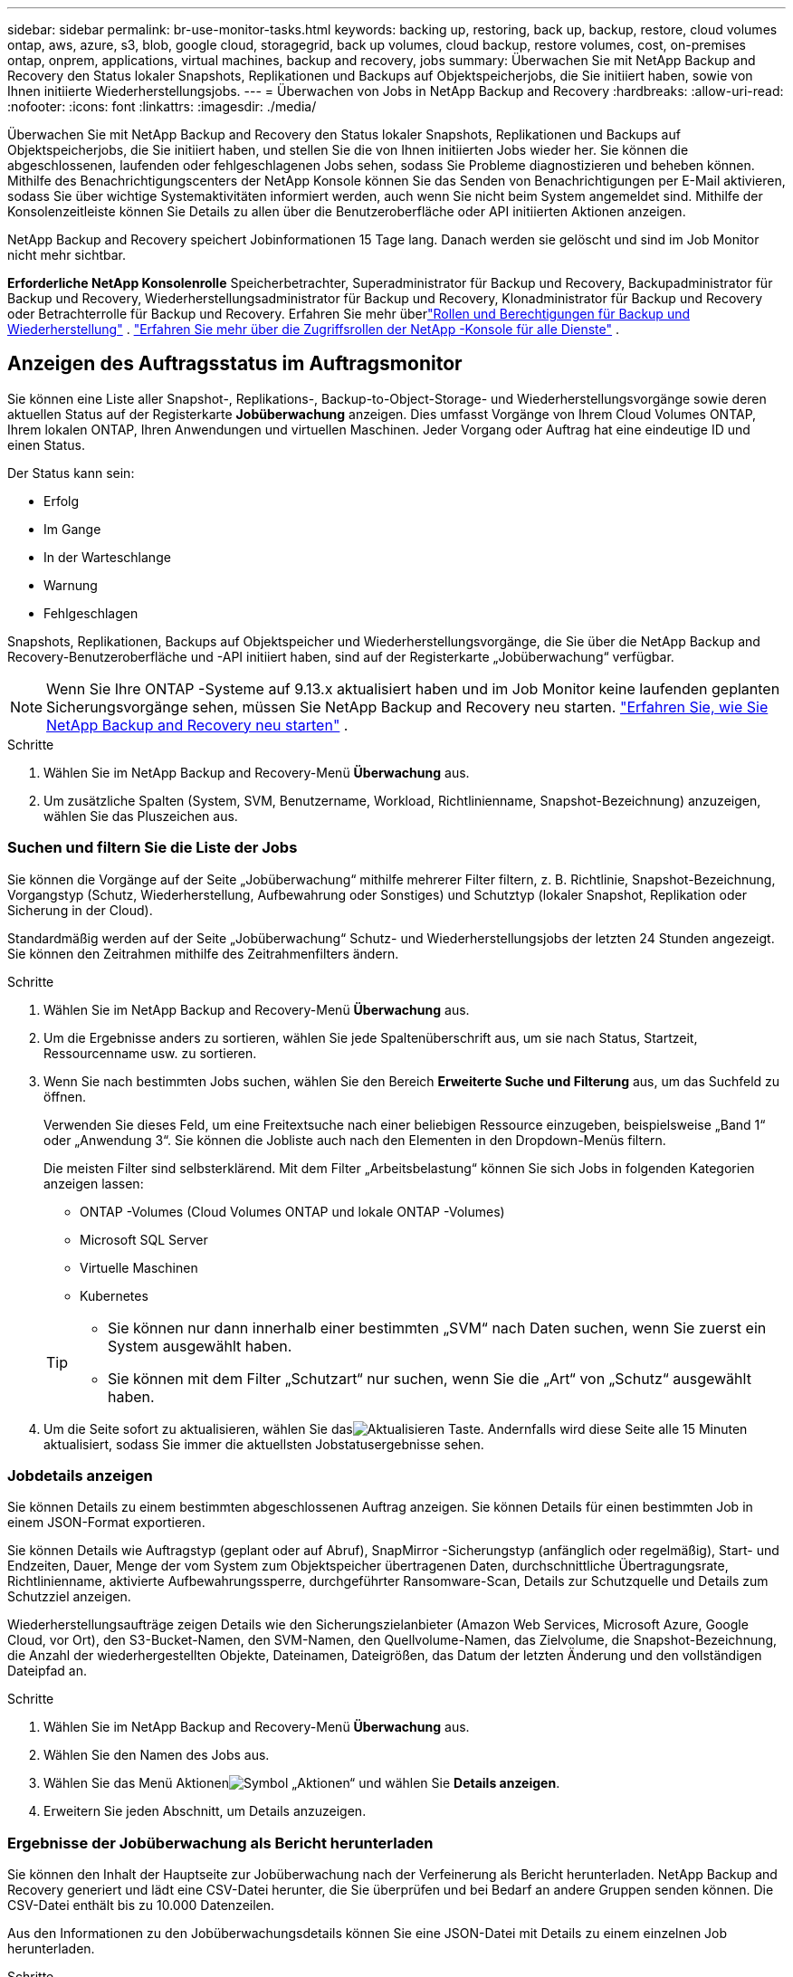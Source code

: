 ---
sidebar: sidebar 
permalink: br-use-monitor-tasks.html 
keywords: backing up, restoring, back up, backup, restore, cloud volumes ontap, aws, azure, s3, blob, google cloud, storagegrid, back up volumes, cloud backup, restore volumes, cost, on-premises ontap, onprem, applications, virtual machines, backup and recovery, jobs 
summary: Überwachen Sie mit NetApp Backup and Recovery den Status lokaler Snapshots, Replikationen und Backups auf Objektspeicherjobs, die Sie initiiert haben, sowie von Ihnen initiierte Wiederherstellungsjobs. 
---
= Überwachen von Jobs in NetApp Backup and Recovery
:hardbreaks:
:allow-uri-read: 
:nofooter: 
:icons: font
:linkattrs: 
:imagesdir: ./media/


[role="lead"]
Überwachen Sie mit NetApp Backup and Recovery den Status lokaler Snapshots, Replikationen und Backups auf Objektspeicherjobs, die Sie initiiert haben, und stellen Sie die von Ihnen initiierten Jobs wieder her.  Sie können die abgeschlossenen, laufenden oder fehlgeschlagenen Jobs sehen, sodass Sie Probleme diagnostizieren und beheben können.  Mithilfe des Benachrichtigungscenters der NetApp Konsole können Sie das Senden von Benachrichtigungen per E-Mail aktivieren, sodass Sie über wichtige Systemaktivitäten informiert werden, auch wenn Sie nicht beim System angemeldet sind.  Mithilfe der Konsolenzeitleiste können Sie Details zu allen über die Benutzeroberfläche oder API initiierten Aktionen anzeigen.

NetApp Backup and Recovery speichert Jobinformationen 15 Tage lang. Danach werden sie gelöscht und sind im Job Monitor nicht mehr sichtbar.

*Erforderliche NetApp Konsolenrolle* Speicherbetrachter, Superadministrator für Backup und Recovery, Backupadministrator für Backup und Recovery, Wiederherstellungsadministrator für Backup und Recovery, Klonadministrator für Backup und Recovery oder Betrachterrolle für Backup und Recovery. Erfahren Sie mehr überlink:reference-roles.html["Rollen und Berechtigungen für Backup und Wiederherstellung"] . https://docs.netapp.com/us-en/console-setup-admin/reference-iam-predefined-roles.html["Erfahren Sie mehr über die Zugriffsrollen der NetApp -Konsole für alle Dienste"^] .



== Anzeigen des Auftragsstatus im Auftragsmonitor

Sie können eine Liste aller Snapshot-, Replikations-, Backup-to-Object-Storage- und Wiederherstellungsvorgänge sowie deren aktuellen Status auf der Registerkarte *Jobüberwachung* anzeigen.  Dies umfasst Vorgänge von Ihrem Cloud Volumes ONTAP, Ihrem lokalen ONTAP, Ihren Anwendungen und virtuellen Maschinen.  Jeder Vorgang oder Auftrag hat eine eindeutige ID und einen Status.

Der Status kann sein:

* Erfolg
* Im Gange
* In der Warteschlange
* Warnung
* Fehlgeschlagen


Snapshots, Replikationen, Backups auf Objektspeicher und Wiederherstellungsvorgänge, die Sie über die NetApp Backup and Recovery-Benutzeroberfläche und -API initiiert haben, sind auf der Registerkarte „Jobüberwachung“ verfügbar.


NOTE: Wenn Sie Ihre ONTAP -Systeme auf 9.13.x aktualisiert haben und im Job Monitor keine laufenden geplanten Sicherungsvorgänge sehen, müssen Sie NetApp Backup and Recovery neu starten. link:reference-restart-backup.html["Erfahren Sie, wie Sie NetApp Backup and Recovery neu starten"] .

.Schritte
. Wählen Sie im NetApp Backup and Recovery-Menü *Überwachung* aus.
. Um zusätzliche Spalten (System, SVM, Benutzername, Workload, Richtlinienname, Snapshot-Bezeichnung) anzuzeigen, wählen Sie das Pluszeichen aus.




=== Suchen und filtern Sie die Liste der Jobs

Sie können die Vorgänge auf der Seite „Jobüberwachung“ mithilfe mehrerer Filter filtern, z. B. Richtlinie, Snapshot-Bezeichnung, Vorgangstyp (Schutz, Wiederherstellung, Aufbewahrung oder Sonstiges) und Schutztyp (lokaler Snapshot, Replikation oder Sicherung in der Cloud).

Standardmäßig werden auf der Seite „Jobüberwachung“ Schutz- und Wiederherstellungsjobs der letzten 24 Stunden angezeigt.  Sie können den Zeitrahmen mithilfe des Zeitrahmenfilters ändern.

.Schritte
. Wählen Sie im NetApp Backup and Recovery-Menü *Überwachung* aus.
. Um die Ergebnisse anders zu sortieren, wählen Sie jede Spaltenüberschrift aus, um sie nach Status, Startzeit, Ressourcenname usw. zu sortieren.
. Wenn Sie nach bestimmten Jobs suchen, wählen Sie den Bereich *Erweiterte Suche und Filterung* aus, um das Suchfeld zu öffnen.
+
Verwenden Sie dieses Feld, um eine Freitextsuche nach einer beliebigen Ressource einzugeben, beispielsweise „Band 1“ oder „Anwendung 3“.  Sie können die Jobliste auch nach den Elementen in den Dropdown-Menüs filtern.

+
Die meisten Filter sind selbsterklärend.  Mit dem Filter „Arbeitsbelastung“ können Sie sich Jobs in folgenden Kategorien anzeigen lassen:

+
** ONTAP -Volumes (Cloud Volumes ONTAP und lokale ONTAP -Volumes)
** Microsoft SQL Server
** Virtuelle Maschinen
** Kubernetes


+
[TIP]
====
** Sie können nur dann innerhalb einer bestimmten „SVM“ nach Daten suchen, wenn Sie zuerst ein System ausgewählt haben.
** Sie können mit dem Filter „Schutzart“ nur suchen, wenn Sie die „Art“ von „Schutz“ ausgewählt haben.


====
. Um die Seite sofort zu aktualisieren, wählen Sie dasimage:button_refresh.png["Aktualisieren"] Taste.  Andernfalls wird diese Seite alle 15 Minuten aktualisiert, sodass Sie immer die aktuellsten Jobstatusergebnisse sehen.




=== Jobdetails anzeigen

Sie können Details zu einem bestimmten abgeschlossenen Auftrag anzeigen.  Sie können Details für einen bestimmten Job in einem JSON-Format exportieren.

Sie können Details wie Auftragstyp (geplant oder auf Abruf), SnapMirror -Sicherungstyp (anfänglich oder regelmäßig), Start- und Endzeiten, Dauer, Menge der vom System zum Objektspeicher übertragenen Daten, durchschnittliche Übertragungsrate, Richtlinienname, aktivierte Aufbewahrungssperre, durchgeführter Ransomware-Scan, Details zur Schutzquelle und Details zum Schutzziel anzeigen.

Wiederherstellungsaufträge zeigen Details wie den Sicherungszielanbieter (Amazon Web Services, Microsoft Azure, Google Cloud, vor Ort), den S3-Bucket-Namen, den SVM-Namen, den Quellvolume-Namen, das Zielvolume, die Snapshot-Bezeichnung, die Anzahl der wiederhergestellten Objekte, Dateinamen, Dateigrößen, das Datum der letzten Änderung und den vollständigen Dateipfad an.

.Schritte
. Wählen Sie im NetApp Backup and Recovery-Menü *Überwachung* aus.
. Wählen Sie den Namen des Jobs aus.
. Wählen Sie das Menü Aktionenimage:icon-action.png["Symbol „Aktionen“"] und wählen Sie *Details anzeigen*.
. Erweitern Sie jeden Abschnitt, um Details anzuzeigen.




=== Ergebnisse der Jobüberwachung als Bericht herunterladen

Sie können den Inhalt der Hauptseite zur Jobüberwachung nach der Verfeinerung als Bericht herunterladen.  NetApp Backup and Recovery generiert und lädt eine CSV-Datei herunter, die Sie überprüfen und bei Bedarf an andere Gruppen senden können. Die CSV-Datei enthält bis zu 10.000 Datenzeilen.

Aus den Informationen zu den Jobüberwachungsdetails können Sie eine JSON-Datei mit Details zu einem einzelnen Job herunterladen.

.Schritte
. Wählen Sie im NetApp Backup and Recovery-Menü *Überwachung* aus.
. Um eine CSV-Datei für alle Jobs herunterzuladen, wählen Sie die Schaltfläche „Herunterladen“ und suchen Sie die Datei in Ihrem Download-Verzeichnis.
. Um eine JSON-Datei für einen einzelnen Job herunterzuladen, wählen Sie das Menü Aktionenimage:icon-action.png["Symbol „Aktionen“"] Wählen Sie für den Job *JSON-Datei herunterladen* und suchen Sie die Datei in Ihrem Download-Verzeichnis.




== Aufbewahrungsaufträge (Sicherungslebenszyklus) überprüfen

Die Überwachung der Aufbewahrungsflüsse (oder des _Backup-Lebenszyklus_) hilft Ihnen bei der Vollständigkeit der Prüfung, der Verantwortlichkeit und der Backup-Sicherheit.  Um den Lebenszyklus der Sicherung besser verfolgen zu können, möchten Sie möglicherweise das Ablaufdatum aller Sicherungskopien ermitteln.

Ein Backup-Lebenszyklusjob verfolgt alle Snapshot-Kopien, die gelöscht wurden oder sich in der Warteschlange zum Löschen befinden.  Ab ONTAP 9.13 können Sie sich alle Jobtypen mit der Bezeichnung „Retention“ auf der Seite „Jobüberwachung“ ansehen.

Der Auftragstyp „Aufbewahrung“ erfasst alle Snapshot-Löschaufträge, die auf einem Volume initiiert werden, das durch NetApp Backup and Recovery geschützt ist.

.Schritte
. Wählen Sie im NetApp Backup and Recovery-Menü *Überwachung* aus.
. Wählen Sie den Bereich *Erweiterte Suche und Filterung* aus, um das Suchfeld zu öffnen.
. Wählen Sie als Auftragstyp „Aufbewahrung“ aus.




== Überprüfen Sie Sicherungs- und Wiederherstellungswarnungen im Benachrichtigungscenter der NetApp Konsole

Das Benachrichtigungscenter der NetApp Konsole verfolgt den Fortschritt der von Ihnen initiierten Sicherungs- und Wiederherstellungsaufträge, sodass Sie überprüfen können, ob der Vorgang erfolgreich war oder nicht.

Zusätzlich zur Anzeige der Warnungen im Benachrichtigungscenter können Sie die Konsole so konfigurieren, dass bestimmte Arten von Benachrichtigungen per E-Mail als Warnungen gesendet werden, sodass Sie über wichtige Systemaktivitäten informiert werden, auch wenn Sie nicht beim System angemeldet sind. https://docs.netapp.com/us-en/console-setup-admin/task-monitor-cm-operations.html["Erfahren Sie mehr über das Benachrichtigungscenter und wie Sie Warn-E-Mails für Sicherungs- und Wiederherstellungsaufträge senden"^] .

Das Benachrichtigungscenter zeigt zahlreiche Snapshot-, Replikations-, Cloud-Backup- und Wiederherstellungsereignisse an, aber nur bestimmte Ereignisse lösen E-Mail-Benachrichtigungen aus:

[cols="1,2,1,1"]
|===
| Vorgangstyp | Ereignis | Alarmstufe | E-Mail gesendet 


| Aktivierung | Die Aktivierung von Backup und Recovery für das System ist fehlgeschlagen | Fehler | Ja 


| Aktivierung | Bearbeiten von Sicherung und Wiederherstellung für das System fehlgeschlagen | Fehler | Ja 


| Lokaler Schnappschuss | Fehler beim Erstellen eines Ad-hoc-Snapshots bei NetApp Backup and Recovery | Fehler | Ja 


| Replikation | Fehler beim Ad-hoc-Replikationsjob von NetApp Backup and Recovery | Fehler | Ja 


| Replikation | Fehler beim Anhalten des Replikationsjobs bei NetApp Backup and Recovery | Fehler | Nein 


| Replikation | Fehler beim Abbrechen des Replikationsjobs bei NetApp Backup and Recovery | Fehler | Nein 


| Replikation | Fehler beim Resynchronisierungsjob für NetApp Backup and Recovery-Replikation | Fehler | Nein 


| Replikation | Fehler beim Stoppen des Replikationsjobs bei NetApp Backup and Recovery | Fehler | Nein 


| Replikation | Fehler beim Reverse-Resync-Job für die Replikation von NetApp Backup and Recovery | Fehler | Ja 


| Replikation | Fehler beim Löschen des Replikationsjobs bei NetApp Backup and Recovery | Fehler | Ja 
|===

NOTE: Ab ONTAP 9.13.0 werden alle Warnungen für Cloud Volumes ONTAP und lokale ONTAP -Systeme angezeigt.  Bei Systemen mit Cloud Volumes ONTAP 9.13.0 und lokalem ONTAP wird nur die Warnmeldung „Wiederherstellungsauftrag abgeschlossen, aber mit Warnungen“ angezeigt.

Standardmäßig erhalten die Organisations- und Kontoadministratoren der NetApp Konsole E-Mails für alle Warnmeldungen vom Typ „Kritisch“ und „Empfehlung“.  Alle anderen Benutzer und Empfänger sind standardmäßig so eingerichtet, dass sie keine Benachrichtigungs-E-Mails erhalten.  E-Mails können an alle Konsolenbenutzer gesendet werden, die Teil Ihres NetApp Cloud-Kontos sind, oder an alle anderen Empfänger, die über Sicherungs- und Wiederherstellungsaktivitäten informiert werden müssen.

Um E-Mail-Benachrichtigungen zu NetApp Backup and Recovery zu erhalten, müssen Sie auf der Einstellungsseite für Benachrichtigungen die Schweregrade „Kritisch“, „Warnung“ und „Fehler“ auswählen.

https://docs.netapp.com/us-en/console-setup-admin/task-monitor-cm-operations.html["Erfahren Sie, wie Sie Warn-E-Mails für Sicherungs- und Wiederherstellungsaufträge senden"^] .

.Schritte
. Wählen Sie im Konsolenmenü die Option (image:icon_bell.png["Benachrichtigungsglocke"] ).
. Überprüfen Sie die Benachrichtigungen.




== Überprüfen der Vorgangsaktivität in der Konsolenzeitleiste

Sie können Details zu Sicherungs- und Wiederherstellungsvorgängen zur weiteren Untersuchung in der Konsolenzeitleiste anzeigen.  Die Konsolenzeitleiste bietet Details zu jedem Ereignis, unabhängig davon, ob es vom Benutzer oder vom System initiiert wurde, und zeigt Aktionen an, die in der Benutzeroberfläche oder über die API initiiert wurden.

https://docs.netapp.com/us-en/cloud-manager-setup-admin/task-monitor-cm-operations.html["Erfahren Sie mehr über die Unterschiede zwischen der Timeline und dem Benachrichtigungscenter"^] .
